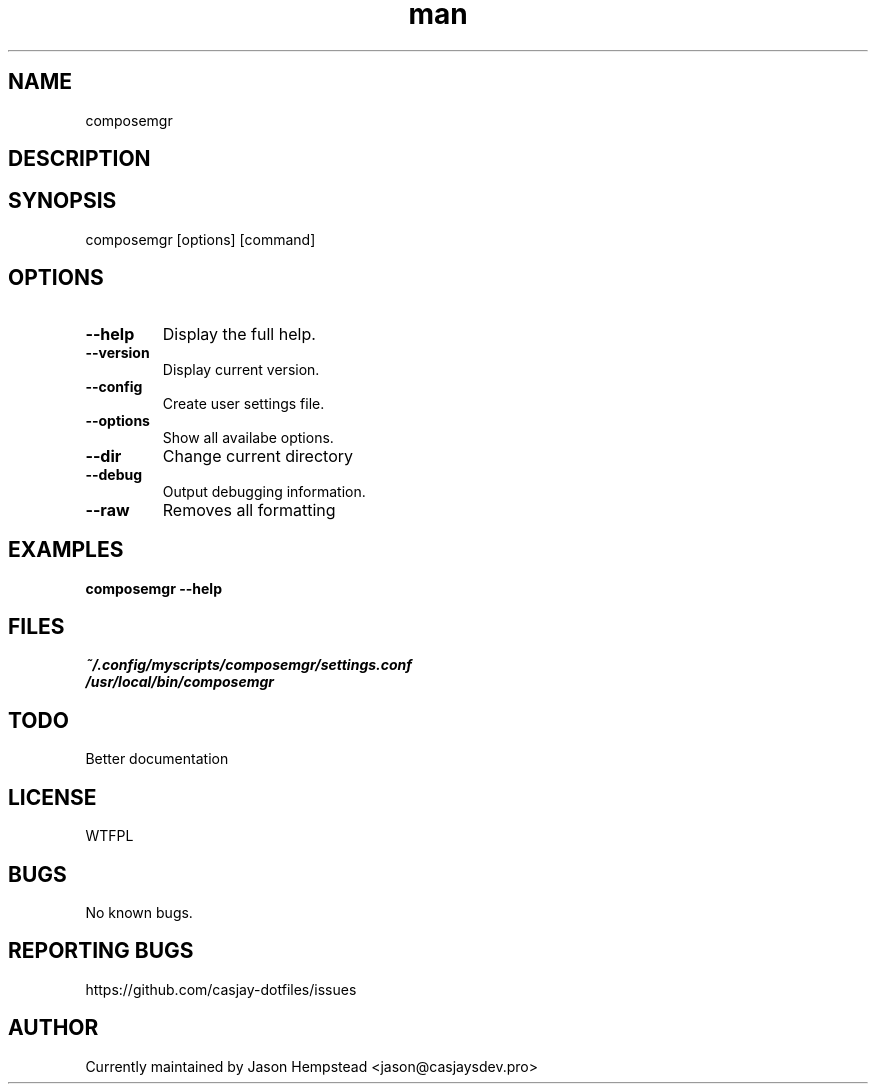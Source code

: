 .\" Manpage for composemgr
.TH man 1 "14 July 2022" "202411011656-git" "composemgr"

.SH NAME
composemgr

.SH DESCRIPTION


.SH SYNOPSIS
composemgr [options] [command]

.SH OPTIONS
.TP
.B \-\-help
Display the full help.
.TP
.B \-\-version
Display current version.
.TP
.B \-\-config
Create user settings file.
.TP
.B \-\-options
Show all availabe options.
.TP
.B \-\-dir
Change current directory
.TP
.B \-\-debug
Output debugging information.
.TP
.B \-\-raw
Removes all formatting

.SH EXAMPLES
.TP
.B composemgr \-\-help

.SH FILES
.TP
.I
~/.config/myscripts/composemgr/settings.conf
.TP
.I
/usr/local/bin/composemgr

.SH TODO
Better documentation

.SH LICENSE
WTFPL

.SH BUGS
No known bugs.

.SH REPORTING BUGS
https://github.com/casjay-dotfiles/issues

.SH AUTHOR
Currently maintained by Jason Hempstead <jason@casjaysdev.pro>
